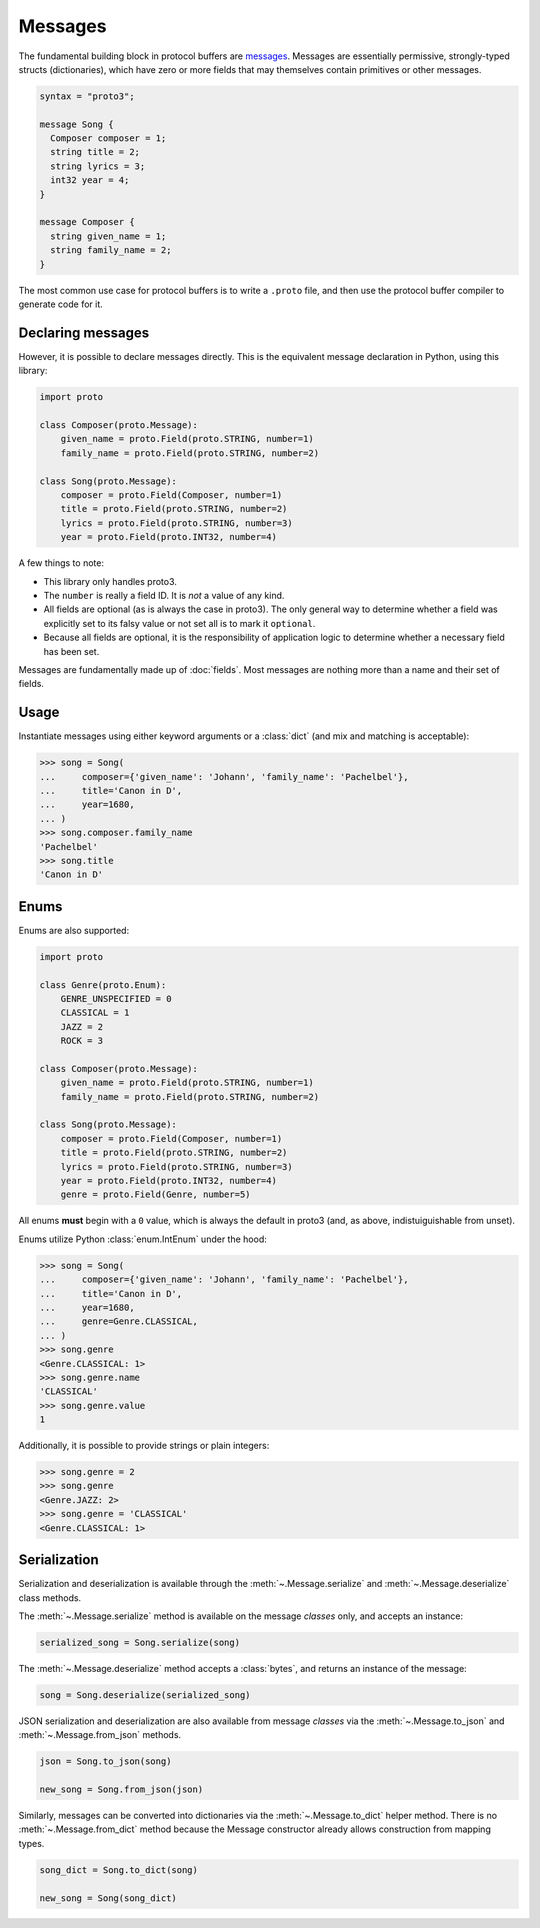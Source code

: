 Messages
========

The fundamental building block in protocol buffers are `messages`_.
Messages are essentially permissive, strongly-typed structs (dictionaries),
which have zero or more fields that may themselves contain primitives or
other messages.

.. code-block:: protobuf

  syntax = "proto3";

  message Song {
    Composer composer = 1;
    string title = 2;
    string lyrics = 3;
    int32 year = 4;
  }

  message Composer {
    string given_name = 1;
    string family_name = 2;
  }

The most common use case for protocol buffers is to write a ``.proto`` file,
and then use the protocol buffer compiler to generate code for it.


Declaring messages
------------------

However, it is possible to declare messages directly.
This is the equivalent message declaration in Python, using this library:

.. code-block:: python

    import proto

    class Composer(proto.Message):
        given_name = proto.Field(proto.STRING, number=1)
        family_name = proto.Field(proto.STRING, number=2)

    class Song(proto.Message):
        composer = proto.Field(Composer, number=1)
        title = proto.Field(proto.STRING, number=2)
        lyrics = proto.Field(proto.STRING, number=3)
        year = proto.Field(proto.INT32, number=4)

A few things to note:

* This library only handles proto3.
* The ``number`` is really a field ID. It is *not* a value of any kind.
* All fields are optional (as is always the case in proto3).
  The only general way to determine whether a field was explicitly set to its
  falsy value or not set all is to mark it ``optional``.
* Because all fields are optional, it is the responsibility of application logic
  to determine whether a necessary field has been set.

.. _messages: https://developers.google.com/protocol-buffers/docs/proto3#simple

Messages are fundamentally made up of :doc:`fields`. Most messages are nothing
more than a name and their set of fields.


Usage
-----

Instantiate messages using either keyword arguments or a :class:`dict`
(and mix and matching is acceptable):

.. code-block:: python

    >>> song = Song(
    ...     composer={'given_name': 'Johann', 'family_name': 'Pachelbel'},
    ...     title='Canon in D',
    ...     year=1680,
    ... )
    >>> song.composer.family_name
    'Pachelbel'
    >>> song.title
    'Canon in D'

Enums
-----

Enums are also supported:

.. code-block:: python

    import proto

    class Genre(proto.Enum):
        GENRE_UNSPECIFIED = 0
        CLASSICAL = 1
        JAZZ = 2
        ROCK = 3

    class Composer(proto.Message):
        given_name = proto.Field(proto.STRING, number=1)
        family_name = proto.Field(proto.STRING, number=2)

    class Song(proto.Message):
        composer = proto.Field(Composer, number=1)
        title = proto.Field(proto.STRING, number=2)
        lyrics = proto.Field(proto.STRING, number=3)
        year = proto.Field(proto.INT32, number=4)
        genre = proto.Field(Genre, number=5)

All enums **must** begin with a ``0`` value, which is always the default in
proto3 (and, as above, indistuiguishable from unset).

Enums utilize Python :class:`enum.IntEnum` under the hood:

.. code-block:: python

    >>> song = Song(
    ...     composer={'given_name': 'Johann', 'family_name': 'Pachelbel'},
    ...     title='Canon in D',
    ...     year=1680,
    ...     genre=Genre.CLASSICAL,
    ... )
    >>> song.genre
    <Genre.CLASSICAL: 1>
    >>> song.genre.name
    'CLASSICAL'
    >>> song.genre.value
    1

Additionally, it is possible to provide strings or plain integers:

.. code-block:: python

    >>> song.genre = 2
    >>> song.genre
    <Genre.JAZZ: 2>
    >>> song.genre = 'CLASSICAL'
    <Genre.CLASSICAL: 1>

Serialization
-------------

Serialization and deserialization is available through the
:meth:`~.Message.serialize` and :meth:`~.Message.deserialize` class methods.

The :meth:`~.Message.serialize` method is available on the message *classes*
only, and accepts an instance:

.. code-block:: python

    serialized_song = Song.serialize(song)

The :meth:`~.Message.deserialize` method accepts a :class:`bytes`, and
returns an instance of the message:

.. code-block:: python

    song = Song.deserialize(serialized_song)

JSON serialization and deserialization are also available from message *classes*
via the :meth:`~.Message.to_json` and :meth:`~.Message.from_json` methods.

.. code-block:: python

    json = Song.to_json(song)

    new_song = Song.from_json(json)

Similarly, messages can be converted into dictionaries via the
:meth:`~.Message.to_dict` helper method.
There is no :meth:`~.Message.from_dict` method because the Message constructor
already allows construction from mapping types.

.. code-block:: python

   song_dict = Song.to_dict(song)

   new_song = Song(song_dict)
